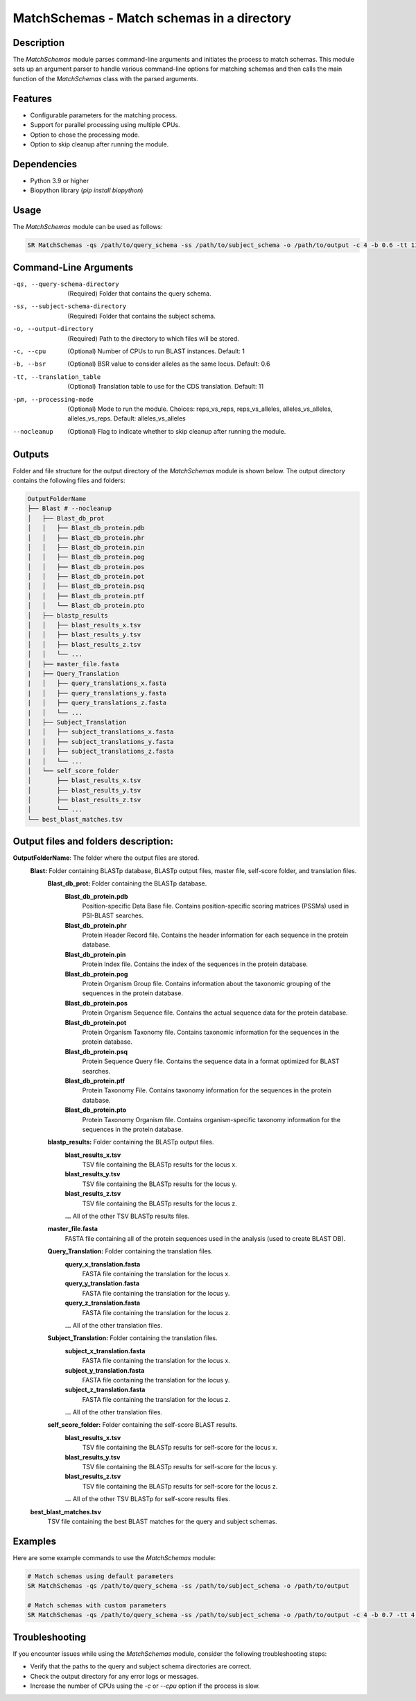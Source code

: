 MatchSchemas - Match schemas in a directory
===========================================

Description
-----------

The `MatchSchemas` module parses command-line arguments and initiates the process to match schemas. This module sets up an argument parser to handle various command-line options for matching schemas and then calls the main function of the `MatchSchemas` class with the parsed arguments.

Features
--------

- Configurable parameters for the matching process.
- Support for parallel processing using multiple CPUs.
- Option to chose the processing mode.
- Option to skip cleanup after running the module.

Dependencies
------------

- Python 3.9 or higher
- Biopython library (`pip install biopython`)

Usage
-----

The `MatchSchemas` module can be used as follows:

.. code-block:: bash

    SR MatchSchemas -qs /path/to/query_schema -ss /path/to/subject_schema -o /path/to/output -c 4 -b 0.6 -tt 11 -pm alleles_vs_alleles --nocleanup

Command-Line Arguments
----------------------

-qs, --query-schema-directory
    (Required) Folder that contains the query schema.

-ss, --subject-schema-directory
    (Required) Folder that contains the subject schema.

-o, --output-directory
    (Required) Path to the directory to which files will be stored.

-c, --cpu
    (Optional) Number of CPUs to run BLAST instances.
    Default: 1

-b, --bsr
    (Optional) BSR value to consider alleles as the same locus.
    Default: 0.6

-tt, --translation_table
    (Optional) Translation table to use for the CDS translation.
    Default: 11

-pm, --processing-mode
    (Optional) Mode to run the module.
    Choices: reps_vs_reps, reps_vs_alleles, alleles_vs_alleles, alleles_vs_reps.
    Default: alleles_vs_alleles

--nocleanup
    (Optional) Flag to indicate whether to skip cleanup after running the module.

Outputs
-------
Folder and file structure for the output directory of the `MatchSchemas` module is shown below. The output directory contains the following files and folders:

.. code-block:: bash

    OutputFolderName
    ├── Blast # --nocleanup
    │   ├── Blast_db_prot
    │   │   ├── Blast_db_protein.pdb
    │   │   ├── Blast_db_protein.phr
    │   │   ├── Blast_db_protein.pin
    │   │   ├── Blast_db_protein.pog
    │   │   ├── Blast_db_protein.pos
    │   │   ├── Blast_db_protein.pot
    │   │   ├── Blast_db_protein.psq
    │   │   ├── Blast_db_protein.ptf
    │   │   └── Blast_db_protein.pto
    │   ├── blastp_results
    │   │   ├── blast_results_x.tsv
    │   │   ├── blast_results_y.tsv
    │   │   ├── blast_results_z.tsv
    │   │   └── ...
    │   ├── master_file.fasta
    |   ├── Query_Translation
    |   │   ├── query_translations_x.fasta
    |   │   ├── query_translations_y.fasta
    |   │   ├── query_translations_z.fasta
    |   │   └── ...
    │   ├── Subject_Translation
    |   │   ├── subject_translations_x.fasta
    |   │   ├── subject_translations_y.fasta
    |   │   ├── subject_translations_z.fasta
    |   │   └── ...
    │   └── self_score_folder
    │       ├── blast_results_x.tsv
    │       ├── blast_results_y.tsv
    │       ├── blast_results_z.tsv
    │       └── ...
    └── best_blast_matches.tsv

Output files and folders description:
-------------------------------------
**OutputFolderName**: The folder where the output files are stored.
    **Blast:** Folder containing BLASTp database, BLASTp output files, master file, self-score folder, and translation files.
        **Blast_db_prot:** Folder containing the BLASTp database.
            **Blast_db_protein.pdb**
                Position-specific Data Base file. Contains position-specific scoring matrices (PSSMs) used in PSI-BLAST searches.
            **Blast_db_protein.phr**
                Protein Header Record file. Contains the header information for each sequence in the protein database.
            **Blast_db_protein.pin**
                Protein Index file. Contains the index of the sequences in the protein database.
            **Blast_db_protein.pog**
                Protein Organism Group file. Contains information about the taxonomic grouping of the sequences in the protein database.
            **Blast_db_protein.pos**
                Protein Organism Sequence file. Contains the actual sequence data for the protein database.
            **Blast_db_protein.pot**
                Protein Organism Taxonomy file. Contains taxonomic information for the sequences in the protein database.
            **Blast_db_protein.psq**
                Protein Sequence Query file. Contains the sequence data in a format optimized for BLAST searches.
            **Blast_db_protein.ptf**
                Protein Taxonomy File. Contains taxonomy information for the sequences in the protein database.
            **Blast_db_protein.pto**
                Protein Taxonomy Organism file. Contains organism-specific taxonomy information for the sequences in the protein database.
        **blastp_results:** Folder containing the BLASTp output files.
            **blast_results_x.tsv**
                TSV file containing the BLASTp results for the locus x.
            **blast_results_y.tsv**
                TSV file containing the BLASTp results for the locus y.
            **blast_results_z.tsv**
                TSV file containing the BLASTp results for the locus z.
            **...** All of the other TSV BLASTp results files.
        **master_file.fasta**
            FASTA file containing all of the protein sequences used in the analysis (used to create BLAST DB).
        **Query_Translation:** Folder containing the translation files.
            **query_x_translation.fasta**
                FASTA file containing the translation for the locus x.
            **query_y_translation.fasta**
                FASTA file containing the translation for the locus y.
            **query_z_translation.fasta**
                FASTA file containing the translation for the locus z.
            **...** All of the other translation files.
        **Subject_Translation:** Folder containing the translation files.
            **subject_x_translation.fasta**
                FASTA file containing the translation for the locus x.
            **subject_y_translation.fasta**
                FASTA file containing the translation for the locus y.
            **subject_z_translation.fasta**
                FASTA file containing the translation for the locus z.
            **...** All of the other translation files.
        **self_score_folder:** Folder containing the self-score BLAST results.
            **blast_results_x.tsv**
                TSV file containing the BLASTp results for self-score for the locus x.
            **blast_results_y.tsv**
                TSV file containing the BLASTp results for self-score for the locus y.
            **blast_results_z.tsv**
                TSV file containing the BLASTp results for self-score for the locus z.
            **...** All of the other TSV BLASTp for self-score results files.

    **best_blast_matches.tsv**
        TSV file containing the best BLAST matches for the query and subject schemas.

Examples
--------

Here are some example commands to use the `MatchSchemas` module:

.. code-block:: bash

    # Match schemas using default parameters
    SR MatchSchemas -qs /path/to/query_schema -ss /path/to/subject_schema -o /path/to/output

    # Match schemas with custom parameters
    SR MatchSchemas -qs /path/to/query_schema -ss /path/to/subject_schema -o /path/to/output -c 4 -b 0.7 -tt 4 -pm reps_vs_reps --nocleanup

Troubleshooting
---------------

If you encounter issues while using the `MatchSchemas` module, consider the following troubleshooting steps:

- Verify that the paths to the query and subject schema directories are correct.
- Check the output directory for any error logs or messages.
- Increase the number of CPUs using the `-c` or `--cpu` option if the process is slow.
